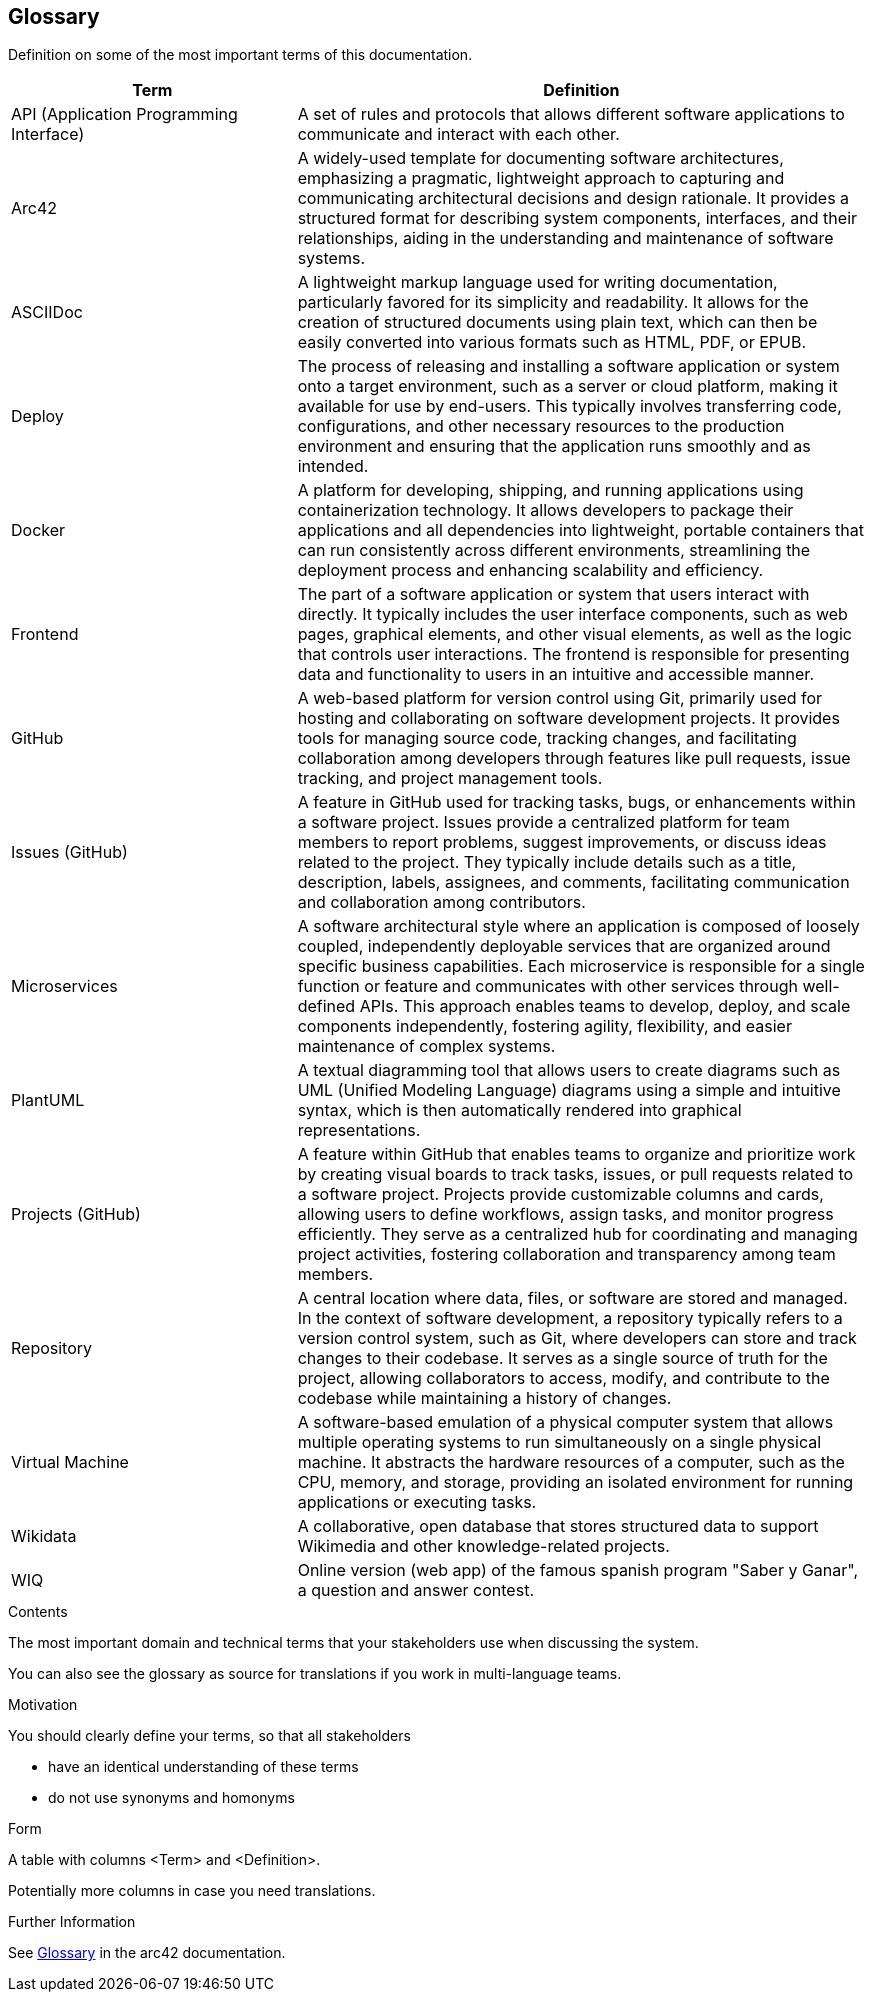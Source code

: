 ifndef::imagesdir[:imagesdir: ../images]

[[section-glossary]]
== Glossary
Definition on some of the most important terms of this documentation.

[options="header",cols="1,2"]
|===
|Term |Definition

|API (Application Programming Interface) | A set of rules and protocols that allows different software applications to communicate and interact with each other.

|Arc42 | A widely-used template for documenting software architectures, emphasizing a pragmatic, lightweight approach to capturing and communicating architectural
 decisions and design rationale. It provides a structured format for describing system components, interfaces, and their relationships, aiding in the understanding 
 and maintenance of software systems.

|ASCIIDoc | A lightweight markup language used for writing documentation, particularly favored for its simplicity and readability. 
It allows for the creation of structured documents using plain text, which can then be easily converted into various formats such as HTML, PDF, or EPUB.

|Deploy | The process of releasing and installing a software application or system onto a target environment, such as a server or cloud platform,
 making it available for use by end-users. This typically involves transferring code, configurations, and other necessary resources to the production
 environment and ensuring that the application runs smoothly and as intended.

|Docker |  A platform for developing, shipping, and running applications using containerization technology. 
It allows developers to package their applications and all dependencies into lightweight, portable containers that can run consistently across different environments,
streamlining the deployment process and enhancing scalability and efficiency.

|Frontend | The part of a software application or system that users interact with directly. It typically includes the user interface components, such as web pages, 
graphical elements, and other visual elements, as well as the logic that controls user interactions. The frontend is responsible for presenting data and functionality
 to users in an intuitive and accessible manner.

|GitHub | A web-based platform for version control using Git, primarily used for hosting and collaborating on software development projects. 
It provides tools for managing source code, tracking changes, and facilitating collaboration among developers through features like pull requests, 
issue tracking, and project management tools.

|Issues (GitHub) | A feature in GitHub used for tracking tasks, bugs, or enhancements within a software project. Issues provide a centralized platform for team members
 to report problems, suggest improvements, or discuss ideas related to the project. They typically include details such as a title, description, labels, assignees, 
 and comments, facilitating communication and collaboration among contributors.

|Microservices |A software architectural style where an application is composed of loosely coupled, independently deployable services that are organized around specific
 business capabilities. Each microservice is responsible for a single function or feature and communicates with other services through well-defined APIs.
This approach enables teams to develop, deploy, and scale components independently, fostering agility, flexibility, and easier maintenance of complex systems.

|PlantUML |A textual diagramming tool that allows users to create diagrams such as UML (Unified Modeling Language) diagrams using a simple and intuitive syntax,
 which is then automatically rendered into graphical representations.

|Projects (GitHub) | A feature within GitHub that enables teams to organize and prioritize work by creating visual boards to track tasks, issues, 
or pull requests related to a software project. Projects provide customizable columns and cards, allowing users to define workflows, assign tasks, 
and monitor progress efficiently. They serve as a centralized hub for coordinating and managing project activities, fostering collaboration and transparency among team members.

|Repository |A central location where data, files, or software are stored and managed. In the context of software development,
 a repository typically refers to a version control system, such as Git, where developers can store and track changes to their codebase. 
 It serves as a single source of truth for the project, allowing collaborators to access, modify, and contribute to the codebase while maintaining a history of changes.

|Virtual Machine |A software-based emulation of a physical computer system that allows multiple operating systems to run simultaneously on a single physical machine. 
It abstracts the hardware resources of a computer, such as the CPU, memory, and storage, providing an isolated environment for running applications or executing tasks.

|Wikidata | A collaborative, open database that stores structured data to support Wikimedia and other knowledge-related projects.

|WIQ | Online version (web app) of the famous spanish program "Saber y Ganar", a question and answer contest.

|===


[role="arc42help"]
****
.Contents
The most important domain and technical terms that your stakeholders use when discussing the system.

You can also see the glossary as source for translations if you work in multi-language teams.

.Motivation
You should clearly define your terms, so that all stakeholders

* have an identical understanding of these terms
* do not use synonyms and homonyms


.Form

A table with columns <Term> and <Definition>.

Potentially more columns in case you need translations.


.Further Information

See https://docs.arc42.org/section-12/[Glossary] in the arc42 documentation.

****

